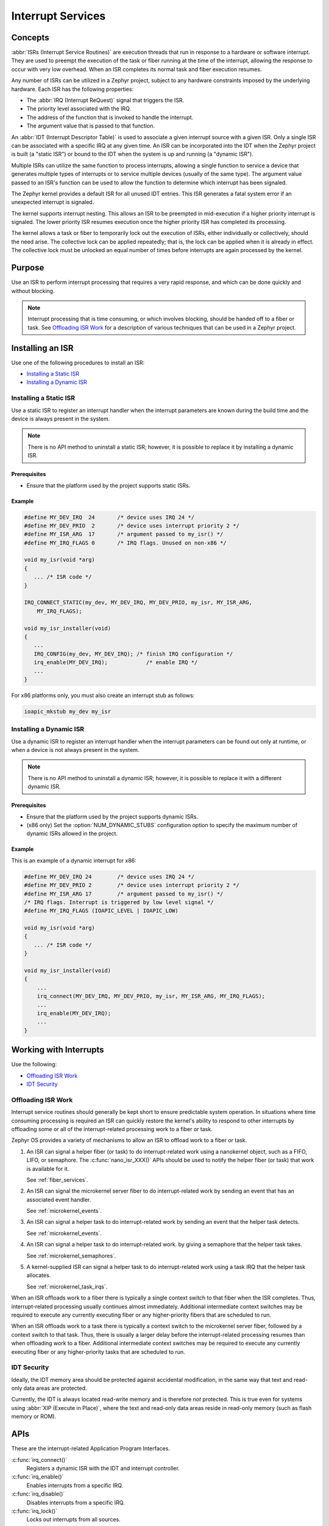 .. _nanokernel_interrupts:

Interrupt Services
##################

Concepts
********

:abbr:`ISRs (Interrupt Service Routines)` are execution threads
that run in response to a hardware or software interrupt.
They are used to preempt the execution of the
task or fiber running at the time of the interrupt,
allowing the response to occur with very low overhead.
When an ISR completes its normal task and fiber execution resumes.

Any number of ISRs can be utilized in a Zephyr project, subject to
any hardware constraints imposed by the underlying hardware.
Each ISR has the following properties:

* The :abbr:`IRQ (Interrupt ReQuest)` signal that triggers the ISR.
* The priority level associated with the IRQ.
* The address of the function that is invoked to handle the interrupt.
* The argument value that is passed to that function.

An :abbr:`IDT (Interrupt Descriptor Table)` is used to associate a given interrupt
source with a given ISR.
Only a single ISR can be associated with a specific IRQ at any given time.
An ISR can be incorporated into the IDT when the Zephyr project is built
(a "static ISR") or bound to the IDT when the system is up and running
(a "dynamic ISR").

Multiple ISRs can utilize the same function to process interrupts,
allowing a single function to service a device that generates
multiple types of interrupts or to service multiple devices
(usually of the same type). The argument value passed to an ISR's function
can be used to allow the function to determine which interrupt has been
signaled.

The Zephyr kernel provides a default ISR for all unused IDT entries. This ISR
generates a fatal system error if an unexpected interrupt is signaled.

The kernel supports interrupt nesting. This allows an ISR to be preempted
in mid-execution if a higher priority interrupt is signaled. The lower
priority ISR resumes execution once the higher priority ISR has completed
its processing.

The kernel allows a task or fiber to temporarily lock out the execution
of ISRs, either individually or collectively, should the need arise.
The collective lock can be applied repeatedly; that is, the lock can
be applied when it is already in effect. The collective lock must be
unlocked an equal number of times before interrupts are again processed
by the kernel.

Purpose
*******

Use an ISR to perform interrupt processing that requires a very rapid
response, and which can be done quickly and without blocking.

.. note::

   Interrupt processing that is time consuming, or which involves blocking,
   should be handed off to a fiber or task. See `Offloading ISR Work`_ for
   a description of various techniques that can be used in a Zephyr project.

Installing an ISR
*****************

Use one of the following procedures to install an ISR:

* `Installing a Static ISR`_
* `Installing a Dynamic ISR`_

Installing a Static ISR
=======================

Use a static ISR to register an interrupt handler when the interrupt
parameters are known during the build time and the device is always
present in the system.

.. note::

   There is no API method to uninstall a static ISR; however, it is
   possible to replace it by installing a dynamic ISR.

Prerequisites
-------------

* Ensure that the platform used by the project supports static ISRs.

Example
-------

.. code-block:: c

   #define MY_DEV_IRQ  24       /* device uses IRQ 24 */
   #define MY_DEV_PRIO  2       /* device uses interrupt priority 2 */
   #define MY_ISR_ARG  17       /* argument passed to my_isr() */
   #define MY_IRQ_FLAGS 0       /* IRQ flags. Unused on non-x86 */

   void my_isr(void *arg)
   {
      ... /* ISR code */
   }

   IRQ_CONNECT_STATIC(my_dev, MY_DEV_IRQ, MY_DEV_PRIO, my_isr, MY_ISR_ARG,
       MY_IRQ_FLAGS);

   void my_isr_installer(void)
   {
      ...
      IRQ_CONFIG(my_dev, MY_DEV_IRQ); /* finish IRQ configuration */
      irq_enable(MY_DEV_IRQ);            /* enable IRQ */
      ...
   }

For x86 platforms only, you must also create an interrupt stub as follows:

.. code-block:: asm

   ioapic_mkstub my_dev my_isr

Installing a Dynamic ISR
========================

Use a dynamic ISR to register an interrupt handler when the interrupt
parameters can be found out only at runtime, or when a device is not always
present in the system.

.. note::

   There is no API method to uninstall a dynamic ISR; however, it is
   possible to replace it with a different dynamic ISR.

Prerequisites
-------------

* Ensure that the platform used by the project supports dynamic ISRs.

* (x86 only) Set the :option:`NUM_DYNAMIC_STUBS` configuration option
  to specify the maximum number of dynamic ISRs allowed in the project.

Example
-------

This is an example of a dynamic interrupt for x86:

.. code-block:: c

   #define MY_DEV_IRQ 24        /* device uses IRQ 24 */
   #define MY_DEV_PRIO 2        /* device uses interrupt priority 2 */
   #define MY_ISR_ARG 17        /* argument passed to my_isr() */
   /* IRQ flags. Interrupt is triggered by low level signal */
   #define MY_IRQ_FLAGS (IOAPIC_LEVEL | IOAPIC_LOW)

   void my_isr(void *arg)
   {
      ... /* ISR code */
   }

   void my_isr_installer(void)
   {
       ...
       irq_connect(MY_DEV_IRQ, MY_DEV_PRIO, my_isr, MY_ISR_ARG, MY_IRQ_FLAGS);
       ...
       irq_enable(MY_DEV_IRQ);
       ...
   }

Working with Interrupts
***********************

Use the following:

* `Offloading ISR Work`_
* `IDT Security`_

Offloading ISR Work
===================

Interrupt service routines should generally be kept short
to ensure predictable system operation.
In situations where time consuming processing is required
an ISR can quickly restore the kernel's ability to respond
to other interrupts by offloading some or all of the interrupt-related
processing work to a fiber or task.

Zephyr OS provides a variety of mechanisms to allow an ISR to offload work
to a fiber or task.

1. An ISR can signal a helper fiber (or task) to do interrupt-related work
   using a nanokernel object, such as a FIFO, LIFO, or semaphore.
   The :c:func:`nano_isr_XXX()` APIs should be used to notify the helper fiber
   (or task) that work is available for it.

   See :ref:`fiber_services`.

2. An ISR can signal the microkernel server fiber to do interrupt-related
   work by sending an event that has an associated event handler.

   See :ref:`microkernel_events`.

3. An ISR can signal a helper task to do interrupt-related work
   by sending an event that the helper task detects.

   See :ref:`microkernel_events`.

4. An ISR can signal a helper task to do interrupt-related work.
   by giving a semaphore that the helper task takes.

   See :ref:`microkernel_semaphores`.

5. A kernel-supplied ISR can signal a helper task to do interrupt-related work
   using a task IRQ that the helper task allocates.

   See :ref:`microkernel_task_irqs`.

When an ISR offloads work to a fiber there is typically a single
context switch to that fiber when the ISR completes.
Thus, interrupt-related processing usually continues almost immediately.
Additional intermediate context switches may be required
to execute any currently executing fiber
or any higher-priority fibers that are scheduled to run.

When an ISR offloads work to a task there is typically a context switch
to the microkernel server fiber, followed by a context switch to that task.
Thus, there is usually a larger delay before the interrupt-related processing
resumes than when offloading work to a fiber.
Additional intermediate context switches may be required
to execute any currently executing fiber or any higher-priority tasks
that are scheduled to run.

IDT Security
============

Ideally, the IDT memory area should be protected against accidental
modification, in the same way that text and read-only data areas
are protected.

Currently, the IDT is always located read-write memory and is
therefore *not* protected. This is true even for systems using
:abbr:`XIP (Execute in Place)`, where the text and read-only data areas
reside in read-only memory (such as flash memory or ROM).


APIs
****

These are the interrupt-related Application Program Interfaces.

:c:func:`irq_connect()`
   Registers a dynamic ISR with the IDT and interrupt controller.

:c:func:`irq_enable()`
   Enables interrupts from a specific IRQ.

:c:func:`irq_disable()`
   Disables interrupts from a specific IRQ.

:c:func:`irq_lock()`
   Locks out interrupts from all sources.

:c:func:`irq_unlock()`
   Removes lock on interrupts from all sources.

Macros
******

These are the macros used to install a static ISR.

:c:macro:`IRQ_CONNECT_STATIC( )`
   Registers a static ISR with the IDT.

:c:macro:`IRQ_CONFIG( )`
   Registers a static ISR with the interrupt controller.
